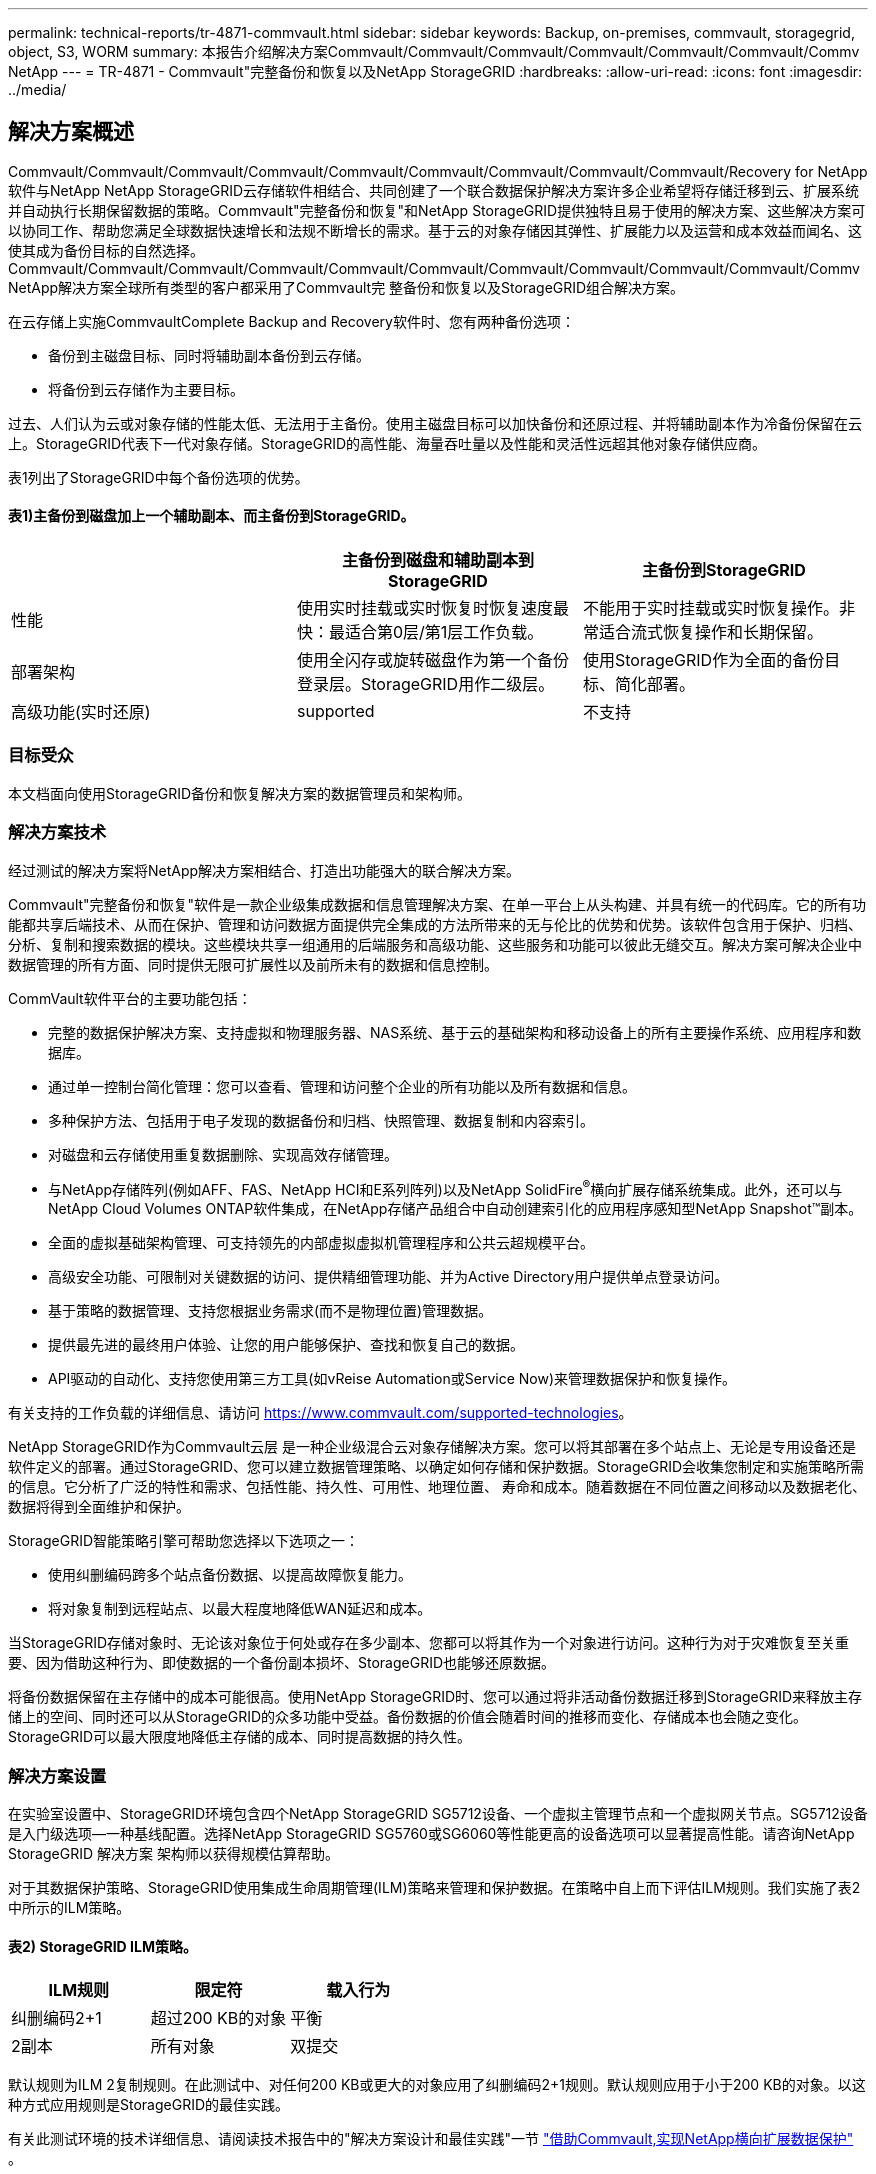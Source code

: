 ---
permalink: technical-reports/tr-4871-commvault.html 
sidebar: sidebar 
keywords: Backup, on-premises, commvault, storagegrid, object, S3, WORM 
summary: 本报告介绍解决方案Commvault/Commvault/Commvault/Commvault/Commvault/Commvault/Commv NetApp 
---
= TR-4871 - Commvault"完整备份和恢复以及NetApp StorageGRID
:hardbreaks:
:allow-uri-read: 
:icons: font
:imagesdir: ../media/




== 解决方案概述

Commvault/Commvault/Commvault/Commvault/Commvault/Commvault/Commvault/Commvault/Commvault/Recovery for NetApp软件与NetApp NetApp StorageGRID云存储软件相结合、共同创建了一个联合数据保护解决方案许多企业希望将存储迁移到云、扩展系统并自动执行长期保留数据的策略。Commvault"完整备份和恢复"和NetApp StorageGRID提供独特且易于使用的解决方案、这些解决方案可以协同工作、帮助您满足全球数据快速增长和法规不断增长的需求。基于云的对象存储因其弹性、扩展能力以及运营和成本效益而闻名、这使其成为备份目标的自然选择。Commvault/Commvault/Commvault/Commvault/Commvault/Commvault/Commvault/Commvault/Commvault/Commvault/Commv NetApp解决方案全球所有类型的客户都采用了Commvault完 整备份和恢复以及StorageGRID组合解决方案。

在云存储上实施CommvaultComplete Backup and Recovery软件时、您有两种备份选项：

* 备份到主磁盘目标、同时将辅助副本备份到云存储。
* 将备份到云存储作为主要目标。


过去、人们认为云或对象存储的性能太低、无法用于主备份。使用主磁盘目标可以加快备份和还原过程、并将辅助副本作为冷备份保留在云上。StorageGRID代表下一代对象存储。StorageGRID的高性能、海量吞吐量以及性能和灵活性远超其他对象存储供应商。

表1列出了StorageGRID中每个备份选项的优势。



==== 表1)主备份到磁盘加上一个辅助副本、而主备份到StorageGRID。

[cols="1a,1a,1a"]
|===
|  | 主备份到磁盘和辅助副本到StorageGRID | 主备份到StorageGRID 


 a| 
性能
 a| 
使用实时挂载或实时恢复时恢复速度最快：最适合第0层/第1层工作负载。
 a| 
不能用于实时挂载或实时恢复操作。非常适合流式恢复操作和长期保留。



 a| 
部署架构
 a| 
使用全闪存或旋转磁盘作为第一个备份登录层。StorageGRID用作二级层。
 a| 
使用StorageGRID作为全面的备份目标、简化部署。



 a| 
高级功能(实时还原)
 a| 
supported
 a| 
不支持

|===


=== 目标受众

本文档面向使用StorageGRID备份和恢复解决方案的数据管理员和架构师。



=== 解决方案技术

经过测试的解决方案将NetApp解决方案相结合、打造出功能强大的联合解决方案。

Commvault"完整备份和恢复"软件是一款企业级集成数据和信息管理解决方案、在单一平台上从头构建、并具有统一的代码库。它的所有功能都共享后端技术、从而在保护、管理和访问数据方面提供完全集成的方法所带来的无与伦比的优势和优势。该软件包含用于保护、归档、分析、复制和搜索数据的模块。这些模块共享一组通用的后端服务和高级功能、这些服务和功能可以彼此无缝交互。解决方案可解决企业中数据管理的所有方面、同时提供无限可扩展性以及前所未有的数据和信息控制。

CommVault软件平台的主要功能包括：

* 完整的数据保护解决方案、支持虚拟和物理服务器、NAS系统、基于云的基础架构和移动设备上的所有主要操作系统、应用程序和数据库。
* 通过单一控制台简化管理：您可以查看、管理和访问整个企业的所有功能以及所有数据和信息。
* 多种保护方法、包括用于电子发现的数据备份和归档、快照管理、数据复制和内容索引。
* 对磁盘和云存储使用重复数据删除、实现高效存储管理。
* 与NetApp存储阵列(例如AFF、FAS、NetApp HCI和E系列阵列)以及NetApp SolidFire^®^横向扩展存储系统集成。此外，还可以与NetApp Cloud Volumes ONTAP软件集成，在NetApp存储产品组合中自动创建索引化的应用程序感知型NetApp Snapshot™副本。
* 全面的虚拟基础架构管理、可支持领先的内部虚拟虚拟机管理程序和公共云超规模平台。
* 高级安全功能、可限制对关键数据的访问、提供精细管理功能、并为Active Directory用户提供单点登录访问。
* 基于策略的数据管理、支持您根据业务需求(而不是物理位置)管理数据。
* 提供最先进的最终用户体验、让您的用户能够保护、查找和恢复自己的数据。
* API驱动的自动化、支持您使用第三方工具(如vReise Automation或Service Now)来管理数据保护和恢复操作。


有关支持的工作负载的详细信息、请访问 https://www.commvault.com/supported-technologies[]。

NetApp StorageGRID作为Commvault云层 是一种企业级混合云对象存储解决方案。您可以将其部署在多个站点上、无论是专用设备还是软件定义的部署。通过StorageGRID、您可以建立数据管理策略、以确定如何存储和保护数据。StorageGRID会收集您制定和实施策略所需的信息。它分析了广泛的特性和需求、包括性能、持久性、可用性、地理位置、 寿命和成本。随着数据在不同位置之间移动以及数据老化、数据将得到全面维护和保护。

StorageGRID智能策略引擎可帮助您选择以下选项之一：

* 使用纠删编码跨多个站点备份数据、以提高故障恢复能力。
* 将对象复制到远程站点、以最大程度地降低WAN延迟和成本。


当StorageGRID存储对象时、无论该对象位于何处或存在多少副本、您都可以将其作为一个对象进行访问。这种行为对于灾难恢复至关重要、因为借助这种行为、即使数据的一个备份副本损坏、StorageGRID也能够还原数据。

将备份数据保留在主存储中的成本可能很高。使用NetApp StorageGRID时、您可以通过将非活动备份数据迁移到StorageGRID来释放主存储上的空间、同时还可以从StorageGRID的众多功能中受益。备份数据的价值会随着时间的推移而变化、存储成本也会随之变化。StorageGRID可以最大限度地降低主存储的成本、同时提高数据的持久性。



=== 解决方案设置

在实验室设置中、StorageGRID环境包含四个NetApp StorageGRID SG5712设备、一个虚拟主管理节点和一个虚拟网关节点。SG5712设备是入门级选项—一种基线配置。选择NetApp StorageGRID SG5760或SG6060等性能更高的设备选项可以显著提高性能。请咨询NetApp StorageGRID 解决方案 架构师以获得规模估算帮助。

对于其数据保护策略、StorageGRID使用集成生命周期管理(ILM)策略来管理和保护数据。在策略中自上而下评估ILM规则。我们实施了表2中所示的ILM策略。



==== 表2) StorageGRID ILM策略。

[cols="1a,1a,1a"]
|===
| ILM规则 | 限定符 | 载入行为 


 a| 
纠删编码2+1
 a| 
超过200 KB的对象
 a| 
平衡



 a| 
2副本
 a| 
所有对象
 a| 
双提交

|===
默认规则为ILM 2复制规则。在此测试中、对任何200 KB或更大的对象应用了纠删编码2+1规则。默认规则应用于小于200 KB的对象。以这种方式应用规则是StorageGRID的最佳实践。

有关此测试环境的技术详细信息、请阅读技术报告中的"解决方案设计和最佳实践"一节 https://www.netapp.com/pdf.html?item=/media/19372-tr-4831.pdf["借助Commvault,实现NetApp横向扩展数据保护"^] 。



=== 规模估算

有关适用于您环境的特定规模估算、请咨询NetApp数据保护专家。NetApp数据保护专家可以使用CommvaultTotal Backup Storage Calculator工具来估计备份基础架构需求。该工具需要CommvaultPartner Portal访问权限。如果需要、请注册访问权限。



=== CommvaultSizing Inputs.

可以使用以下任务来执行发现以调整数据保护解决方案的大小：

* 确定需要保护的系统或应用程序/数据库工作负载以及相应的前端容量(以TB为单位)。
* 确定需要保护的虚拟机/文件工作负载和类似前端容量(TB)。
* 确定短期和长期保留要求。
* 确定已确定的数据集/工作负载的每日变更率百分比。
* 确定未来12、24和36个月的预计数据增长。
* 根据业务需求定义用于数据保护/恢复的RTO和RPO。


获得此信息后、便可完成备份基础架构规模估算、从而细分所需的存储容量。



=== StorageGRID大小指导

在执行NetApp StorageGRID规模估算之前、请考虑工作负载的以下方面：

* 可用容量
* WORm模式
* 平均对象大小
* 性能要求
* 已应用ILM策略


可用容量需要满足您已分层到StorageGRID的备份工作负载的大小以及保留计划。

WORM模式是否启用？在Commvault"中启用WORM后、此操作将在StorageGRID上配置对象锁定。这将增加所需的对象存储容量。所需的容量因保留期限和每次备份的对象更改数而异。

平均对象大小是一个输入参数、用于帮助估算StorageGRID环境中的性能规模。Commvault"工作负载使用的平均对象大小取决于备份类型。

表3按备份类型列出了平均对象大小、并介绍了还原过程从对象存储中读取的内容。



==== 表3) Commvault"工作负载对象大小和还原行为"。

[cols="1a,1a,1a"]
|===
| 备份类型 | 平均对象大小 | 还原行为 


 a| 
在StorageGRID中创建辅助副本
 a| 
32 MB
 a| 
完全读取32 MB对象



 a| 
将备份定向到StorageGRID (已启用重复数据删除)
 a| 
8MB
 a| 
1 MB随机范围读取



 a| 
将备份定向到StorageGRID (已禁用重复数据删除)
 a| 
32 MB
 a| 
完全读取32 MB对象

|===
此外、了解完整备份和增量备份的性能要求有助于确定StorageGRID存储节点的规模估算。StorageGRID信息生命周期管理(ILM)策略数据保护方法可确定存储Commvaults备份所需的容量、并影响网格的规模估算。

StorageGRID ILM复制是StorageGRID用于存储对象数据的两种机制之一。当StorageGRID将对象分配给复制数据的ILM规则时、系统会为对象的数据创建精确副本、并将这些副本存储在存储节点上。

纠删编码是 StorageGRID 存储对象数据的第二种方法。当StorageGRID将对象分配给配置为创建经过删除编码的副本的ILM规则时、它会将对象数据分区为数据片段。然后、它会额外地对奇偶校验片段进行运算、并将每个片段存储在不同的存储节点上。访问某个对象时，系统会使用存储的片段重新组合该对象。如果数据片段或奇偶校验片段损坏或丢失、纠删编码算法可以使用剩余数据和奇偶校验片段的一部分重新创建该片段。

这两种机制需要不同的存储量、如以下示例所示：

* 如果存储两个复制副本、则存储开销会增加一倍。
* 如果您存储的是2+1经过删除的副本、则存储开销会增加1.5倍。


对于测试的解决方案、我们使用了单个站点上的入门级StorageGRID部署：

* 管理节点：VMware虚拟机(VM)
* 负载平衡器：VMware VM
* 存储节点：4个SG5712、带有4 TB驱动器
* 主管理节点和网关节点：具有最低生产工作负载要求的VMware VM


[NOTE]
====
StorageGRID还支持第三方负载平衡器。

====
StorageGRID通常部署在两个或更多站点中、并采用数据保护策略来复制数据、以防止发生节点和站点级故障。通过将数据备份到StorageGRID、您的数据将受到多个副本或通过纠删编码的保护、这些编码可通过一种算法可靠地分隔和重新组合数据。

您可以使用规模估算工具 https://fusion.netapp.com["Fusion"] 调整网格大小。



=== 扩展

您可以通过向存储节点添加存储、向现有站点添加新网格节点或添加新数据中心站点来扩展NetApp StorageGRID系统。您可以在不中断当前系统运行的情况下执行扩展。
StorageGRID可以通过为存储节点或运行负载平衡器和管理节点的物理设备使用性能更高的节点来扩展性能、也可以通过简单地添加更多节点来扩展性能。

[NOTE]
====
有关扩展StorageGRID系统的详细信息、请参见 https://docs.netapp.com/us-en/storagegrid-118/landing-expand/index.html["《StorageGRID 11.8."]。

====


=== StorageGRID硬件规格

表4介绍了此测试中使用的NetApp StorageGRID硬件。采用10Gbps网络连接的StorageGRID SG5712设备是入门级选项、代表了一种基线配置。也可以为SG5712配置25 Gbps网络连接。

选择NetApp StorageGRID SG5760、SG6060或全闪存SGF6112设备等性能更高的设备选项可以显著提升性能。请咨询NetApp StorageGRID 解决方案 架构师以获得规模估算帮助。



==== 表4) SG5712硬件规格。

[cols="1a,1a,1a,1a,1a"]
|===
| 硬件 | 数量 | Disk | 可用容量 | 网络 


 a| 
StorageGRID SG5712设备
 a| 
4.
 a| 
48个4 TB (近线SAS HDD)
 a| 
136 TB
 a| 
10 Gbps

|===


=== Commvault"和StorageGRID软件要求

表5和表6列出了在我们的测试中安装在VMware软件上的Commvaults和NetApp StorageGRID软件的软件要求。安装了四个MediaAgent数据传输管理器和一个CommServe服务器。在测试中、我们为VMware基础架构实施了10 Gbps网络连接。



==== 表5) CommVault软件的系统总要求。

[cols="1a,1a,1a,1a,1a,1a"]
|===
| 组件 | 数量 | 数据存储库 | Size | 总计 | 所需的总IOPS 


 a| 
CommServe服务器
 a| 
1.
 a| 
os
 a| 
500 GB
 a| 
500 GB
 a| 
不适用



 a| 
 a| 
 a| 
SQL/
 a| 
500 GB
 a| 
500 GB
 a| 
不适用



 a| 
MediaAgent
 a| 
4.
 a| 
虚拟CPU (vCPU)
 a| 
16.
 a| 
64
 a| 
不适用



 a| 
 a| 
 a| 
RAM
 a| 
128 GB
 a| 
512
 a| 
不适用



 a| 
 a| 
 a| 
os
 a| 
500 GB
 a| 
2 TB
 a| 
不适用



 a| 
 a| 
 a| 
索引缓存
 a| 
2 TB
 a| 
8 TB
 a| 
200多个



 a| 
 a| 
 a| 
DDB
 a| 
2 TB
 a| 
8 TB
 a| 
200-80000 K

|===
在测试环境中、VMware上的NetApp E系列E2812存储阵列上部署了一个虚拟主管理节点和一个虚拟网关节点。每个节点都位于一台单独的服务器上、具有表6中所述的最低生产环境要求：



==== 表6) StorageGRID虚拟管理节点和网关节点的要求。

[cols="1a,1a,1a,1a,1a"]
|===
| 节点类型 | 数量 | vCPU | RAM | 存储 


 a| 
网关节点
 a| 
1.
 a| 
8.
 a| 
24 GB
 a| 
100 GB LUN、用于操作系统



 a| 
管理节点
 a| 
1.
 a| 
8.
 a| 
24 GB
 a| 
100 GB LUN、用于操作系统

200 GB LUN、用于管理节点表

200 GB LUN、用于管理节点审核日志

|===


=== 使用Commvault完 整备份和恢复以及NetApp StorageGRID运行数据保护作业

要为NetApp StorageGRID配置适用于NetApp的Commvault完 整备份和恢复、请执行以下步骤、以便在Commvault软件 中将StorageGRID添加为云库。



=== 使用NetApp StorageGRID配置Commvault

. 登录到CommvaultCommand Center。在左侧面板上、单击"存储">"云">"添加"以查看并响应"添加云"对话框：
+
image:commvault/add-cloud.png["添加云"]

. 对于类型、选择NetApp StorageGRID。
. 对于MediaAgent、选择与云库关联的所有。
. 对于服务器主机、输入StorageGRID端点的IP地址或主机名以及端口号。
+
按照上的StorageGRID文档中的步骤进行操作 https://docs.netapp.com/sgws-113/topic/com.netapp.doc.sg-admin/GUID-54FCAB84-143C-4A5D-B078-A837886BB242.html["如何配置负载平衡器端点(端口)"]。确保您有一个HTTPS端口、其中包含自签名证书以及StorageGRID端点的IP地址或域名。

. 如果要使用重复数据删除、请启用此选项并提供指向重复数据删除数据库位置的路径。
. 单击保存。




=== 创建以NetApp StorageGRID为主要目标的备份计划

. 在左侧面板上、选择Manage > Plans以查看并响应Create Server Backup Plan对话框。
+
image:commvault/create-server.png["创建服务器备份计划"]

. 输入计划名称。
. 选择先前创建的StorageGRID简单存储服务(S3)存储备份目标。
. 输入所需的备份保留期限和恢复点目标(RPO)。
. 单击保存。




=== 启动备份作业以使用CommvaultSoftware和StorageGRID保护工作负载

要启动从CommvaultComplete Backup and Recovery到StorageGRID的备份作业、请执行以下步骤：

. 在CommVault Command Center上、导航到"Protect">"Virtualization (保护>虚拟化)"。
. 添加VMware vCenter Server虚拟机管理程序。
. 单击刚刚添加的虚拟机管理程序。
. 单击添加VM组以响应添加VM组对话框、以便您可以查看计划保护的vCenter环境。
+
image:commvault/add-vm-group.png["添加VM组"]

. 选择一个数据存储库、一个VM或一组VM、然后为其输入一个名称。
. 选择您在上一任务中创建的备份计划。
. 单击保存以查看您创建的VM组。
. 在虚拟机组窗口的右上角、选择备份：
+
image:commvault/vm-group.png["VM组"]

. 选择完整作为备份级别、(可选)备份完成后请求电子邮件、然后单击确定启动备份作业：
+
image:commvault/backup-level.png["备份级别"]

. 导航到作业摘要页面以查看作业指标：
+
image:commvault/job-summary.png["作业摘要"]





=== 基线性能测试

表7显示了基线性能测试的结果。在辅助副本操作中、四个CommvaultMediaAgent将数据备份到NetApp AFF A300系统、并在NetApp StorageGRID上创建了一个辅助副本。有关测试设置环境的详细信息、请阅读技术报告中的"解决方案设计和最佳实践"一节 https://www.netapp.com/pdf.html?item=/media/19372-tr-4831.pdf["借助Commvault,实现NetApp横向扩展数据保护"^] 。

测试涉及100个VM和1000个VM、这两个测试都包含50/50的Windows和CentOS VM。



==== 表7)基线性能测试。

[cols="1a,1a,1a"]
|===
| 操作 | 备份速度 | 恢复速度 


 a| 
辅助复印
 a| 
2 TB/小时
 a| 
1.27 TB/小时



 a| 
直接与对象连接和从对象连接(启用重复数据删除)
 a| 
2.2 TB/小时
 a| 
1.22 TB/小时

|===
为了测试过期性能、删除了250万个对象。如图2和图3所示、删除操作在3小时内完成、并释放了80 TB以上的空间。删除运行于上午10：30开始。



==== 图1)在3小时内删除250万(80 TB)个对象。

image:commvault/obj-time.png["对象"]



==== 图2)在3小时内释放80 TB的存储。

image:commvault/storage-time.png["存储随时间变化"]



=== 存储分段一致性级别建议

通过NetApp StorageGRID、最终用户可以为对简单存储服务(S3)分段中的对象执行的操作选择一致性级别。

CommVault MediaAgent是CommVault环境中的数据迁移程序。大多数情况下，MediaAgent配置为在本地写入主StorageGRID站点。因此、建议在本地主站点中使用高一致性级别。在StorageGRID中创建的Commvault"分段上设置一致性级别时、请遵循以下准则。

[NOTE]
====
 If you have a Commvault version earlier than 11.0.0 - Service Pack 16, consider upgrading Commvault to the newest version. If that is not an option, be sure to follow the guidelines for your version.
====
* Commvault11.0.0之前的版本- Service Pack 16.*在11.0.0之前的版本- Service Pack 16中，Commvault"会在还原和删减过程中对不存在的对象执行S3 head和GET操作。将存储分段一致性级别设置为强站点、以便为Commvaultvault"备份到StorageGRID实现最佳一致性级别。
* Commvault11.0.0版- Service Pack 16及更高版本。*在11.0.0版- Service Pack 16及更高版本中、对不存在的对象执行S3机头和GET操作的数量将降至最低。将默认分段一致性级别设置为read-after-new-write、以确保StorageGRID环境中的高一致性级别。




=== 从何处查找追加信息

要了解有关本文档中所述信息的更多信息，请查看以下文档和 / 或网站：

* StorageGRID 1.18文档中心+
https://docs.netapp.com/us-en/storagegrid-118/[]
* NetApp产品文档+
https://docs.netapp.com[]
* CommVault文档+
https://documentation.commvault.com/2024/essential/index.html[]

